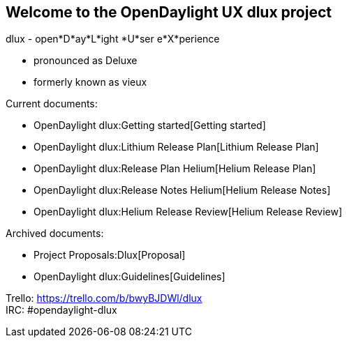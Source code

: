 [[welcome-to-the-opendaylight-ux-dlux-project]]
== Welcome to the OpenDaylight UX dlux project

dlux - open*D*ay*L*ight *U*ser e*X*perience

* pronounced as Deluxe
* formerly known as vieux

Current documents:

* OpenDaylight dlux:Getting started[Getting started]
* OpenDaylight dlux:Lithium Release Plan[Lithium Release Plan]
* OpenDaylight dlux:Release Plan Helium[Helium Release Plan]
* OpenDaylight dlux:Release Notes Helium[Helium Release Notes]
* OpenDaylight dlux:Helium Release Review[Helium Release Review]

Archived documents:

* Project Proposals:Dlux[Proposal]
* OpenDaylight dlux:Guidelines[Guidelines]

Trello: https://trello.com/b/bwyBJDWl/dlux +
IRC: #opendaylight-dlux
